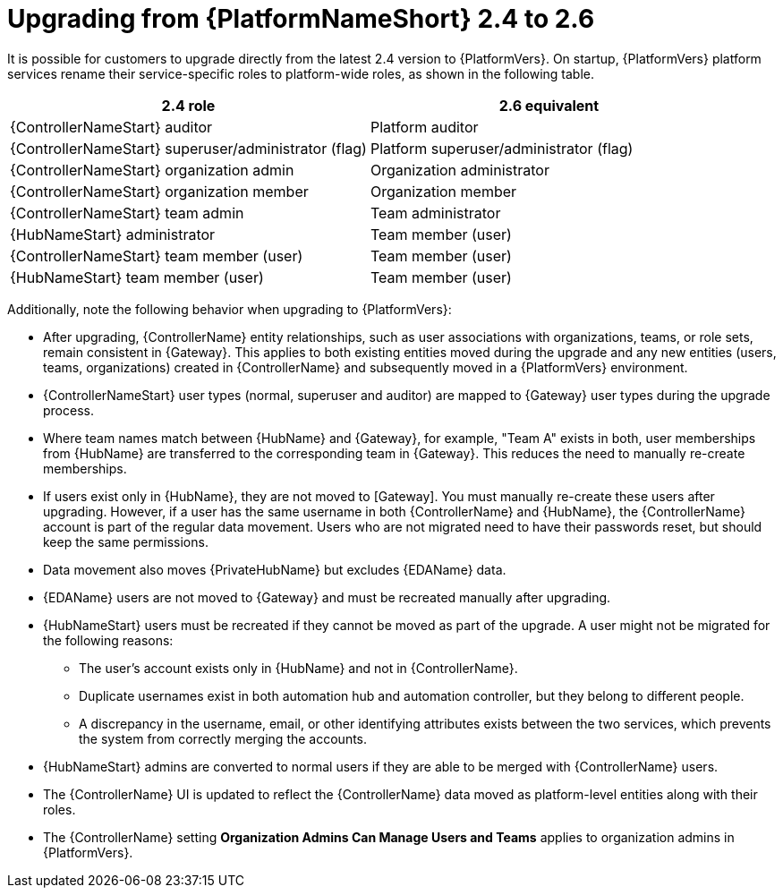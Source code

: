 :_mod-docs-content-type: REFERENCE

[id="ref-upgrade-2.4-to-2.6"]

= Upgrading from {PlatformNameShort} 2.4 to 2.6

It is possible for customers to upgrade directly from the latest  2.4 version to {PlatformVers}. 
On startup, {PlatformVers} platform services rename their service-specific roles to platform-wide roles, as shown in the following table.

[cols="50%,50%",options="header"]
|===
| *2.4 role* | *2.6 equivalent* 
| {ControllerNameStart} auditor | Platform auditor
| {ControllerNameStart} superuser/administrator (flag) | Platform superuser/administrator (flag)
| {ControllerNameStart} organization admin | Organization administrator
| {ControllerNameStart} organization member | Organization member
| {ControllerNameStart} team admin | Team administrator
| {HubNameStart} administrator | Team member (user)
| {ControllerNameStart} team member (user) | Team member (user)
| {HubNameStart} team member (user) | Team member (user)
|===

Additionally, note the following behavior when upgrading to {PlatformVers}: 

* After upgrading, {ControllerName} entity relationships, such as user associations with organizations, teams, or role sets, remain consistent in {Gateway}. 
This applies to both existing entities moved during the upgrade and any new entities (users, teams, organizations) created in {ControllerName} and subsequently moved in a {PlatformVers} environment.

* {ControllerNameStart} user types (normal, superuser and auditor) are mapped to {Gateway} user types during the upgrade process.

* Where team names match between {HubName} and {Gateway}, for example, "Team A" exists in both, user memberships from {HubName} are transferred to the corresponding team in {Gateway}. This reduces the need to manually re-create memberships.

* If users exist only in {HubName}, they are not moved to [Gateway]. 
You must manually re-create these users after upgrading. 
However, if a user has the same username in both {ControllerName} and {HubName}, the {ControllerName} account is part of the regular data movement. 
Users who are not migrated need to have their passwords reset, but should keep the same permissions.

* Data movement also moves {PrivateHubName} but excludes {EDAName} data.

* {EDAName} users are not moved to {Gateway} and must be recreated manually after upgrading.

* {HubNameStart} users must be recreated if they cannot be moved as part of the upgrade. 
A user might not be migrated for the following reasons: 
** The user's account exists only in {HubName} and not in {ControllerName}.
** Duplicate usernames exist in both automation hub and automation controller, but they belong to different people.
** A discrepancy in the username, email, or other identifying attributes exists between the two services, which prevents the system from correctly merging the accounts.

* {HubNameStart} admins are converted to normal users if they are able to be merged with {ControllerName} users.

* The {ControllerName} UI is updated to reflect the {ControllerName} data moved as platform-level entities along with their roles.

* The {ControllerName} setting *Organization Admins Can Manage Users and Teams* applies to organization admins in {PlatformVers}.
